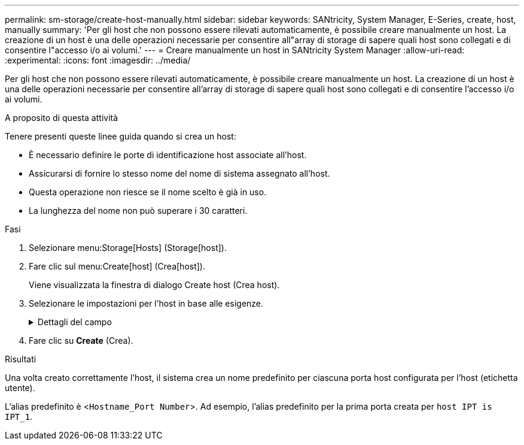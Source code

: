 ---
permalink: sm-storage/create-host-manually.html 
sidebar: sidebar 
keywords: SANtricity, System Manager, E-Series, create, host, manually 
summary: 'Per gli host che non possono essere rilevati automaticamente, è possibile creare manualmente un host. La creazione di un host è una delle operazioni necessarie per consentire all"array di storage di sapere quali host sono collegati e di consentire l"accesso i/o ai volumi.' 
---
= Creare manualmente un host in SANtricity System Manager
:allow-uri-read: 
:experimental: 
:icons: font
:imagesdir: ../media/


[role="lead"]
Per gli host che non possono essere rilevati automaticamente, è possibile creare manualmente un host. La creazione di un host è una delle operazioni necessarie per consentire all'array di storage di sapere quali host sono collegati e di consentire l'accesso i/o ai volumi.

.A proposito di questa attività
Tenere presenti queste linee guida quando si crea un host:

* È necessario definire le porte di identificazione host associate all'host.
* Assicurarsi di fornire lo stesso nome del nome di sistema assegnato all'host.
* Questa operazione non riesce se il nome scelto è già in uso.
* La lunghezza del nome non può superare i 30 caratteri.


.Fasi
. Selezionare menu:Storage[Hosts] (Storage[host]).
. Fare clic sul menu:Create[host] (Crea[host]).
+
Viene visualizzata la finestra di dialogo Create host (Crea host).

. Selezionare le impostazioni per l'host in base alle esigenze.
+
.Dettagli del campo
[%collapsible]
====
[cols="25h,~"]
|===
| Impostazione | Descrizione 


 a| 
Nome
 a| 
Digitare un nome per il nuovo host.



 a| 
Tipo di sistema operativo host
 a| 
Selezionare il sistema operativo in esecuzione sul nuovo host dall'elenco a discesa.



 a| 
Tipo di interfaccia host
 a| 
(Facoltativo) se si dispone di più tipi di interfaccia host supportati sull'array di storage, selezionare il tipo di interfaccia host che si desidera utilizzare.



 a| 
Porte host
 a| 
Effettuare una delle seguenti operazioni:

** *Selezionare interfaccia i/o*
+
In genere, le porte host devono essere state registrate ed essere disponibili dall'elenco a discesa. È possibile selezionare gli identificatori della porta host dall'elenco.

** *Aggiunta manuale*
+
Se nell'elenco non viene visualizzato un identificatore di porta host, significa che la porta host non ha effettuato l'accesso. È possibile utilizzare un'utility HBA o l'utility iSCSI Initiator per individuare gli identificatori delle porte host e associarli all'host.

+
È possibile inserire manualmente gli identificatori della porta host o copiarli/incollarli dall'utility (uno alla volta) nel campo *host ports* (Porte host).

+
È necessario selezionare un identificatore di porta host alla volta per associarlo all'host, ma è possibile continuare a selezionare tutti gli identificatori associati all'host. Ciascun identificatore viene visualizzato nel campo *host ports* (Porte host). Se necessario, è anche possibile rimuovere un identificatore selezionando la *X* accanto.





 a| 
Iniziatore CHAP
 a| 
(Facoltativo) se si seleziona o si immette manualmente una porta host con un IQN iSCSI e si desidera richiedere un host che tenta di accedere allo storage array per l'autenticazione mediante Challenge Handshake Authentication Protocol (CHAP), selezionare la casella di controllo *CHAP Initiator*. Per ogni porta host iSCSI selezionata o inserita manualmente, procedere come segue:

** Immettere lo stesso segreto CHAP impostato su ciascun iniziatore host iSCSI per l'autenticazione CHAP. Se si utilizza l'autenticazione CHAP reciproca (autenticazione bidirezionale che consente a un host di validarsi nell'array di storage e a un array di storage di validarsi nell'host), è necessario impostare anche il segreto CHAP per l'array di storage durante la configurazione iniziale o modificando le impostazioni.
** Lasciare vuoto il campo se non si richiede l'autenticazione dell'host.


Attualmente, l'unico metodo di autenticazione iSCSI utilizzato da System Manager è CHAP.

|===
====
. Fare clic su *Create* (Crea).


.Risultati
Una volta creato correttamente l'host, il sistema crea un nome predefinito per ciascuna porta host configurata per l'host (etichetta utente).

L'alias predefinito è <``Hostname_Port Number``>. Ad esempio, l'alias predefinito per la prima porta creata per `host IPT is IPT_1`.
